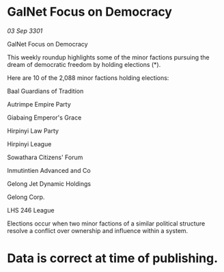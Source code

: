 * GalNet Focus on Democracy

/03 Sep 3301/

GalNet Focus on Democracy 
 
This weekly roundup highlights some of the minor factions pursuing the dream of democratic freedom by holding elections (*). 

Here are 10 of the 2,088 minor factions holding elections: 

Baal Guardians of Tradition 

Autrimpe Empire Party 

Giabaing Emperor's Grace 

Hirpinyi Law Party 

Hirpinyi League 

Sowathara Citizens' Forum 

Inmutintien Advanced and Co 

Gelong Jet Dynamic Holdings 

Gelong Corp. 

LHS 246 League 

Elections occur when two minor factions of a similar political structure resolve a conflict over ownership and influence within a system.  

* Data is correct at time of publishing.